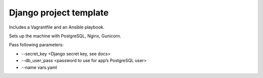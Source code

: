 Django project template
=======================

Includes a Vagrantfile and an Ansible playbook.

Sets up the machine with PostgreSQL, Nginx, Gunicorn.

Pass following parameters:

- --secret_key <Django secret key, see docs>
- --db_user_pass <password to use for app’s PostgreSQL user>
- --name vars.yaml